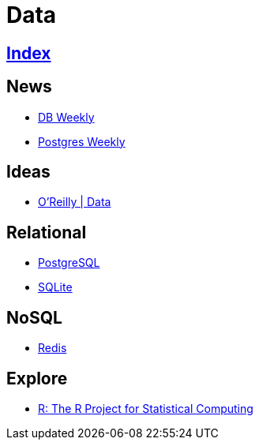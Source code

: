 = Data

== link:../index.adoc[Index]

== News

- link:http://dbweekly.com/issues[DB Weekly]
- link:http://postgresweekly.com/issues[Postgres Weekly]

== Ideas

- link:https://www.oreilly.com/topics/data[O'Reilly | Data]

== Relational

- link:db-postgresql.adoc[PostgreSQL]
- link:db-sqlite.adoc[SQLite]

== NoSQL

- link:db-redis.adoc[Redis]

== Explore

- link:https://www.r-project.org/[R: The R Project for Statistical Computing]
